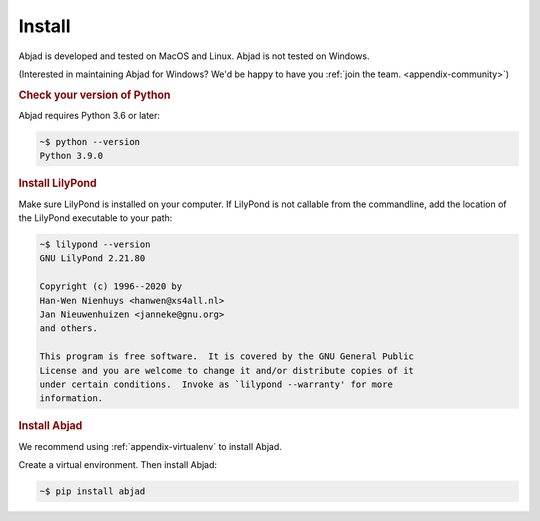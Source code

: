 Install
=======

Abjad is developed and tested on MacOS and Linux. Abjad is not tested on Windows.

(Interested in maintaining Abjad for Windows? We'd be happy to have you :ref:`join the
team. <appendix-community>`)

..  rubric:: Check your version of Python

Abjad requires Python 3.6 or later:

..  code-block:: bash

    ~$ python --version
    Python 3.9.0

..  rubric:: Install LilyPond

Make sure LilyPond is installed on your computer. If LilyPond is not callable from the
commandline, add the location of the LilyPond executable to your path:

..  code-block::

    ~$ lilypond --version
    GNU LilyPond 2.21.80

    Copyright (c) 1996--2020 by
    Han-Wen Nienhuys <hanwen@xs4all.nl>
    Jan Nieuwenhuizen <janneke@gnu.org>
    and others.

    This program is free software.  It is covered by the GNU General Public
    License and you are welcome to change it and/or distribute copies of it
    under certain conditions.  Invoke as `lilypond --warranty' for more
    information.

..  rubric:: Install Abjad

We recommend using :ref:`appendix-virtualenv` to install Abjad.

Create a virtual environment. Then install Abjad:

..  code-block:: bash

    ~$ pip install abjad

..  _CPython: http://www.python.org
..  _GitHub: https://github.com/Abjad/abjad
..  _Graphviz: http://graphviz.org/
..  _Homebrew: http://brew.sh/
..  _IPython notebook: http://ipython.org/notebook.html
..  _IPython: http://ipython.org/
..  _LaTeX: https://tug.org/
..  _LilyPond: http://lilypond.org/
..  _PyPI: https://pypi.python.org/pypi/Abjad
..  _Python: https://www.python.org/
..  _Sphinx: http://sphinx-doc.org/
..  _TeXLive: https://www.tug.org/texlive/
..  _timidity: http://timidity.sourceforge.net/
..  _pip: https://pip.pypa.io/en/stable/
..  _pytest: http://pytest.org/latest/
..  _virtualenv: https://readthedocs.org/projects/virtualenv/
..  _virtualenvwrapper: https://virtualenvwrapper.readthedocs.org/en/latest/
